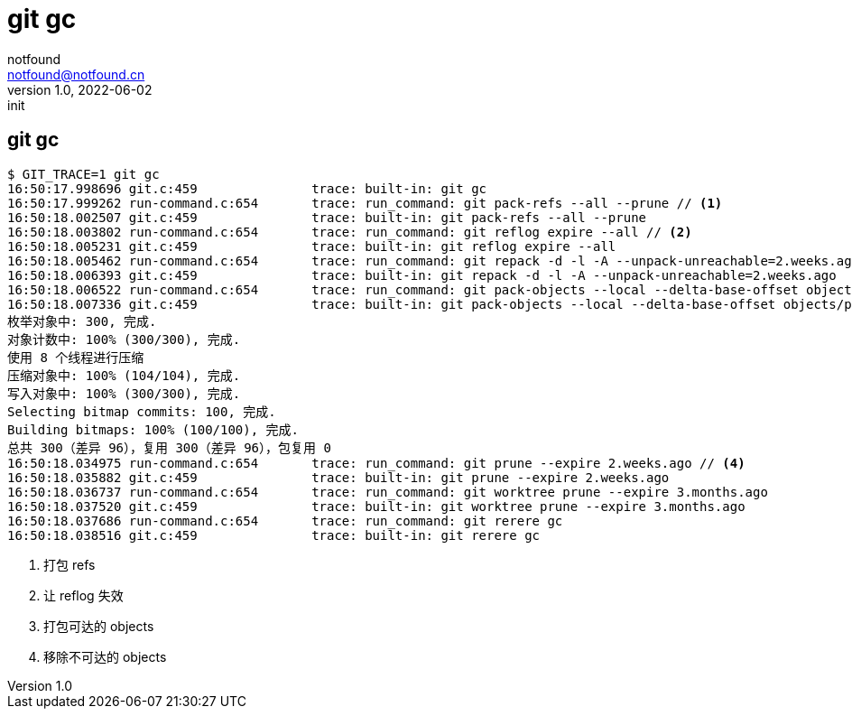 = git gc
notfound <notfound@notfound.cn>
1.0, 2022-06-02: init

:page-slug: git-cmd-gc
:page-category: git
:page-draft: true

== git gc

[source,text]
----
$ GIT_TRACE=1 git gc
16:50:17.998696 git.c:459               trace: built-in: git gc
16:50:17.999262 run-command.c:654       trace: run_command: git pack-refs --all --prune // <1>
16:50:18.002507 git.c:459               trace: built-in: git pack-refs --all --prune
16:50:18.003802 run-command.c:654       trace: run_command: git reflog expire --all // <2>
16:50:18.005231 git.c:459               trace: built-in: git reflog expire --all
16:50:18.005462 run-command.c:654       trace: run_command: git repack -d -l -A --unpack-unreachable=2.weeks.ago // <3>
16:50:18.006393 git.c:459               trace: built-in: git repack -d -l -A --unpack-unreachable=2.weeks.ago
16:50:18.006522 run-command.c:654       trace: run_command: git pack-objects --local --delta-base-offset objects/pack/.tmp-42192-pack --keep-true-parents --honor-pack-keep --non-empty --all --reflog --indexed-objects --write-bitmap-index-quiet --unpack-unreachable=2.weeks.ago
16:50:18.007336 git.c:459               trace: built-in: git pack-objects --local --delta-base-offset objects/pack/.tmp-42192-pack --keep-true-parents --honor-pack-keep --non-empty --all --reflog --indexed-objects --write-bitmap-index-quiet --unpack-unreachable=2.weeks.ago
枚举对象中: 300, 完成.
对象计数中: 100% (300/300), 完成.
使用 8 个线程进行压缩
压缩对象中: 100% (104/104), 完成.
写入对象中: 100% (300/300), 完成.
Selecting bitmap commits: 100, 完成.
Building bitmaps: 100% (100/100), 完成.
总共 300（差异 96），复用 300（差异 96），包复用 0
16:50:18.034975 run-command.c:654       trace: run_command: git prune --expire 2.weeks.ago // <4>
16:50:18.035882 git.c:459               trace: built-in: git prune --expire 2.weeks.ago
16:50:18.036737 run-command.c:654       trace: run_command: git worktree prune --expire 3.months.ago
16:50:18.037520 git.c:459               trace: built-in: git worktree prune --expire 3.months.ago
16:50:18.037686 run-command.c:654       trace: run_command: git rerere gc
16:50:18.038516 git.c:459               trace: built-in: git rerere gc
----
<1> 打包 refs
<2> 让 reflog 失效
<3> 打包可达的 objects
<4> 移除不可达的 objects
